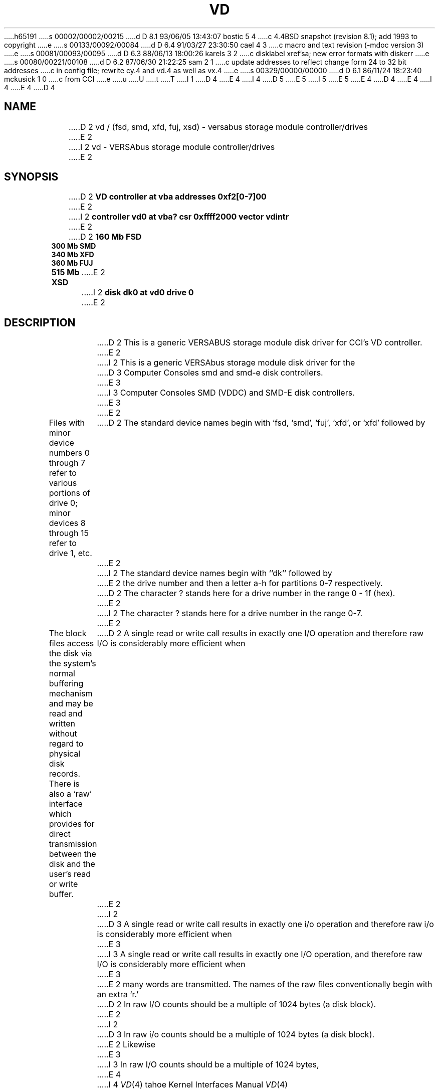 h65191
s 00002/00002/00215
d D 8.1 93/06/05 13:43:07 bostic 5 4
c 4.4BSD snapshot (revision 8.1); add 1993 to copyright
e
s 00133/00092/00084
d D 6.4 91/03/27 23:30:50 cael 4 3
c macro and text revision (-mdoc version 3)
e
s 00081/00093/00095
d D 6.3 88/06/13 18:00:26 karels 3 2
c disklabel xref'sa; new error formats with diskerr
e
s 00080/00221/00108
d D 6.2 87/06/30 21:22:25 sam 2 1
c update addresses to reflect change form 24 to 32 bit addresses 
c in config file; rewrite cy.4 and vd.4 as well as vx.4
e
s 00329/00000/00000
d D 6.1 86/11/24 18:23:40 mckusick 1 0
c from CCI
e
u
U
t
T
I 1
D 4
.\" Copyright (c) 1986 Regents of the University of California.
.\" All rights reserved.  The Berkeley software License Agreement
.\" specifies the terms and conditions for redistribution.
E 4
I 4
D 5
.\" Copyright (c) 1986, 1991 Regents of the University of California.
.\" All rights reserved.
E 5
I 5
.\" Copyright (c) 1986, 1991, 1993
.\"	The Regents of the University of California.  All rights reserved.
E 5
E 4
.\"
D 4
.\"	%W% (Berkeley) %G%
E 4
I 4
.\" %sccs.include.redist.man%
E 4
.\"
D 4
.TH VD 4 "%Q%"
.UC 7
.SH NAME
D 2
vd / (fsd, smd, xfd, fuj, xsd) \- versabus storage module controller/drives
E 2
I 2
vd \- VERSAbus storage module controller/drives
E 2
.SH SYNOPSIS
D 2
.B "VD controller at vba addresses 0xf2[0-7]00"
E 2
I 2
.B "controller vd0 at vba? csr 0xffff2000 vector vdintr"
E 2
.br
D 2
.B "160 Mb FSD "
.br
.B "300 Mb SMD "
.br
.B "340 Mb XFD "
.br
.B "360 Mb FUJ "
.br
.B "515 Mb XSD "
E 2
I 2
.B "disk dk0 at vd0 drive 0"
E 2
.SH DESCRIPTION
D 2
This is a generic VERSABUS storage module disk driver for CCI's VD
controller.
E 2
I 2
This is a generic VERSAbus storage module disk driver for the
D 3
Computer Consoles smd and smd-e disk controllers.
E 3
I 3
Computer Consoles SMD (VDDC) and SMD-E disk controllers.
E 3
E 2
.PP
Files with minor device numbers 0 through 7 refer to various portions
of drive 0;
minor devices 8 through 15 refer to drive 1, etc.
D 2
The standard device names begin with `fsd, `smd', `fuj', `xfd',
or `xfd' followed by
E 2
I 2
The standard device names begin with ``dk'' followed by
E 2
the drive number and then a letter a-h for partitions 0-7 respectively.
D 2
The character ? stands here for a drive number in the range 0 - 1f (hex).
E 2
I 2
The character ? stands here for a drive number in the range 0-7.
E 2
.PP
The block files access the disk via the system's normal
buffering mechanism and may be read and written without regard to
physical disk records.  There is also a `raw' interface
which provides for direct transmission between the disk
and the user's read or write buffer.
D 2
A single read or write call results in exactly one I/O operation
and therefore raw I/O is considerably more efficient when
E 2
I 2
D 3
A single read or write call results in exactly one i/o operation
and therefore raw i/o is considerably more efficient when
E 3
I 3
A single read or write call results in exactly one I/O operation,
and therefore raw I/O is considerably more efficient when
E 3
E 2
many words are transmitted.  The names of the raw files
conventionally begin with an extra `r.'
.PP
D 2
In raw I/O counts should be a multiple of 1024 bytes (a disk block).
E 2
I 2
D 3
In raw i/o counts should be a multiple of 1024 bytes (a disk block).
E 2
Likewise
E 3
I 3
In raw I/O counts should be a multiple of 1024 bytes,
E 4
I 4
.\"     %W% (Berkeley) %G%
.\"
.Dd %Q%
.Dt VD 4 tahoe
.Os
.Sh NAME
.Nm vd
.Nd
.Tn VERSAbus
storage module controller/drives
.Sh SYNOPSIS
.Cd "controller vd0 at vba? csr 0xffff2000 vector vdintr"
.Cd "disk dk0 at vd0 drive 0"
.Sh DESCRIPTION
This is a generic
.Tn VERSAbus
storage module disk driver for the
Computer Consoles
.Tn SMD
.Pq Tn VDDC
and
.Tn SMD-E
disk controllers.
.Pp
The
.Nm vd
driver is a fairly typical block
.Tn I/O
device, except
raw block
.Tn I/O
counts must be a multiple of 1024 bytes,
E 4
whether the actual sector size is 512 or 1024 bytes.
Likewise,
E 3
D 4
.I seek
E 4
I 4
.Xr seek
E 4
calls should specify a multiple of 1024 bytes.
I 3
D 4
.PP
E 4
I 4
See
.Xr physio 4 .
.Pp
E 4
The first sector of each disk contains a disk label
containing geometry information and partition layouts (see
D 4
.IR disklabel (5).
E 4
I 4
.Xr disklabel 5 ) .
E 4
This sector is normally write-protected, and disk-to-disk copies should
avoid copying this sector.
The label may be updated with
D 4
.IR disklabel (8),
E 4
I 4
.Xr disklabel 8 ,
E 4
which can also be used to write-enable and write-disable the sector.
E 3
D 4
.SH "DISK SUPPORT"
E 4
I 4
.Sh DISK SUPPORT
E 4
D 3
The driver tries to access the last track on each drive
to determine the type of drive attached.  The driver recognizes
D 2
five different drives: CDC FSD (160 Mb), CDC 9766 (300 Mb),
CDC XFSD (340 Mb), CDC 515Mb, and Fujitsu 360 Mb.
E 2
I 2
six different drives: CDC FSD (160 MB), CDC 9766 (300 MB),
CDC XFSD (340 MB), CDC 515MB, Fujitsu 360 MB, and Fujitsu
Eagle (440 MB).
E 2
The origin and size of the pseudo-disks on each drive are
as follows:
E 3
I 3
During autoconfiguration,
as well as when a drive is opened after all partitions are closed,
the first sector of the drive is examined for a disk label.
If a label is found, the geometry of the drive and the partition tables
are taken from it.
If no label is found,
The driver checks for a disk label on sector 0 of each drive
during autoconfiguration.
If no label is found,
the driver tries to access the last track on each drive
to determine the type of drive attached.
The driver has default partition tables for
D 4
seven different drives: CDC FSD (160 MB), CDC 9766 (300 MB),
CDC XFSD (340 MB), CDC 515MB, Fujitsu 360 MB, Fujitsu Eagle (440 MB),
and Maxtor 340Mb.
E 4
I 4
seven different drives:
.Tn CDC FSD
(160
.Tn MB ) ,
.Tn CDC
9766 (300
.Tn MB ) ,
.Tn CDC XFSD
(340
.Tn MB ) ,
.Tn CDC
515
.Tn MB ,
Fujitsu 360
.Tn MB ,
Fujitsu Eagle (440
.Tn MB ) ,
and Maxtor 340
.Tn MB .
E 4
If the drive is not recognized, a single small partition is created
to allow a label to be written.
E 3
D 4
.PP
E 4
I 4
.Pp
E 4
D 3
.nf
.ta .5i +\w'000000    'u +\w'000000    'u +\w'000000    'u
FSD 160Mb drive partitions:
	disk	start	length	   cyl
	fsd?a	0	9600	  0 - 59
	fsd?b	9600	12000	 60 - 134
	fsd?c	21600	109280	135 - 817
	fsd?d	39840	91040	249 - 817
	fsd?e	58080	72800	363 - 817
	fsd?f	76320	54560	477 - 817
	fsd?g	94560	36320	591 - 817
	fsd?h	112800	18080	705 - 817
.PP
SMD (CDC 9766) 300Mb drive partitions:
	disk	start	length	   cyl
	smd?a	0	20064	  0 - 65
	smd?b	20064	13680	 66 - 110
	smd?c	33744	214928	111 - 817
	smd?d	69616	179056	229 - 817
	smd?e	105488	143184	347 - 817
	smd?f	141360	107312	465 - 817
	smd?g	177232	71440	583 - 817
	smd?h	213104	35568	701 - 817
.PP
XFD 340Mb drive partitions:
	disk	start	length	   cyl
	xfd?a	0	20352	  0 - 52
	xfd?b	20352	20352	 53 - 105
	xfd?c	40704	230400	106 - 705
	xfd?d	79104	192000	206 - 705
	xfd?e	117504	153600	306 - 705
	xfd?f	155904	115200	406 - 705
	xfd?g	194304	76800	506 - 705
	xfd?h	232704	38400	606 - 705
.PP
FUJ 360Mb drive partitions:
	disk	start	length	   cyl
	fuj?a	0	19200	  0 - 59
	fuj?b	19200	24000	 60 - 134
	fuj?c	43200	218560	135 - 817
	fuj?d	79680	182080 	249 - 817
	fuj?e	116160	145600	363 - 817
	fuj?f	152640	109120 	477 - 817
	fuj?g	189120	72640	591 - 817
	fuj?h	225600	36160	705 - 817
.PP
XSD 515Mb drive partitions:
	disk	start	length	   cyl
	xsd?a	0	30528	  0 - 52
	xsd?b	30528	30528	 53 - 105
	xsd?c	61056	345600	106 - 705
	xsd?d	118656	288000 	206 - 705
	xsd?e	176256	230400	306 - 705
	xsd?f	233856	172800 	406 - 705
	xsd?g	291456	115200	506 - 705
	xsd?h	349056	57600	606 - 705
.fi
.PP
It is unwise for all of these partitions to be present in one installation,
since there is overlap in addresses and protection becomes
a sticky matter.
The ?a partition is normally used for the root file system,
and the ?b partition as a paging area.
E 3
I 3
The partition tables in the disk label and the
D 4
.I disktab
E 4
I 4
.Pa disktab
E 4
file specify partition offsets and sizes in sectors, which are 512 bytes
D 4
on SMD drives and 1024 bytes on 5 1/4" ESDI drives.
E 4
I 4
on
.Tn SMD
drives and 1024 bytes on 5 1/4"
.Tn ESDI
drives.
E 4
By convention,
the ?a partition is normally used for the root file system or other small
file system,
and the ?b partition is used as a paging area.
E 3
The ?c partition maps the rest of the pack,
except the last 5 cylinders which are reserved for bad sector forwarding,
and diagnostic use.
D 4
.SH FILES
D 2
/dev/fsd[0-7][a-f]	fsd block files
E 2
I 2
/dev/dk[0-7][a-f]	dk block files
E 2
.br
D 2
/dev/rfsd[0-7][a-f]	fsd raw files
.br
/dev/smd[0-7][a-f]	smd block files
.br
/dev/rsmd[0-7][a-f]	smd raw files
.br
/dev/xfd[0-7][a-f]	xfd block files
.br
/dev/rxfd[0-7][a-f]	xfd raw files
.br
/dev/fuj[0-7][a-f]	fuj block files
.br
/dev/rfuj[0-7][a-f]	fuj raw files
.br
/dev/xsd[0-7][a-f]	xsd block files
.br
/dev/rxsd[0-7][a-f]	xsd raw files
.br
E 2
I 2
/dev/rdk[0-7][a-f]	dk raw files
E 2
.SH SEE ALSO
D 3
disktab(5)
E 3
I 3
disklabel(5), disklabel(8)
E 3
.SH DIAGNOSTICS
D 2
The driver prints out a number of error messages, indicating that
the error bit in the DCB'c op error status register was set.
The contents of the register are printed, as well as an indication
of the operation attempted and drive number.
The status word is displayed in hexadecimal, so
conversion to binary is up to the operator.
The meaning of the status word's bit fields are:
.sp 1
.in +3m
.nf
31                              0
+--------------------------------+
||||||||||||||||||||||||||||||||||
+--------------------------------+
 ^^^^^ ^^^^^^^^^^^^^^^^^^^^^^^^^^
 ||||| |||||||||||||||||||||||||+-- Header CRC error detected.
 ||||| ||||||||||||||||||||||||+--- Header compare error.
 ||||| |||||||||||||||||||||||+---- Disk write protected.
 ||||| ||||||||||||||||||||||+----- Controller fault.
 ||||| |||||||||||||||||||||+------ Disk seek error.
 ||||| ||||||||||||||||||||+------- Uncorrectable data error.
 ||||| |||||||||||||||||||+-------- Disk not on cylinder.
 ||||| ||||||||||||||||||+--------- Disk drive not ready.
 ||||| |||||||||||||||||+---------- Alternate track accessed.
 ||||| ||||||||||||||||+----------- Seek started.
 ||||| |||||||||||||||+------------ Invalid disk address issued.
 ||||| ||||||||||||||+------------- Non-existent memory error.
 ||||| |||||||||||||+-------------- Main memory parity error.
 ||||| ||||||||||||+--------------- Data compare error.
 ||||| |||||||||||+---------------- Drive is ready.
 ||||| ||||||||||+----------------- Operation aborted.
 ||||| |||||||||+------------------ Tried data strobe early.
 ||||| ||||||||+------------------- Tried data strobe late.
 ||||| |||||||+-------------------- Tried track offset plus.
 ||||| ||||||+--------------------- Tried track offset minus.
 ||||| |||||+---------------------- Controller performed data correction.
 ||||| ||||+----------------------- Uncorrected error happened (hard).
 ||||| |||+------------------------ Corrected error happened (soft).
 ||||| ||+------------------------- An error happened (hard or soft).
 ||||| |+-------------------------- Invalid command.
 ||||+-+--------------------------- unused.
 |||+------------------------------ DCB aborted by system.
 ||+------------------------------- Unsuccessful completion.
 |+-------------------------------- DCB completed.
 +--------------------------------- DCB started.
.fi
.in -3m
E 2
I 2
\fBvd%d: %s controller\fP.
E 4
I 4
.Sh FILES
.Bl -tag -width /dev/dk[0-7][a-f]xx -compact
.It Pa /dev/dk[0-7][a-f]
dk block files
.It Pa /dev/rdk[0-7][a-f]
dk raw files
.El
.Sh DIAGNOSTICS
.Bl -diag
.It vd%d: %s controller.
E 4
This message is printed during autoconfiguration to identify
D 3
the type of controller, either ``smd'' or ``smde''.
E 3
I 3
D 4
the type of controller, either ``VDDC'' or ``SMDE''.
E 3
E 2
.PP
D 2
In addition, if the controller is an SMD-E controller then an error code
will also be printed.  The error codes are:
.sp 1
.in +3m
.nf
\fICode\fP		\fIMeaning\fP

\fICommand related errors\fP:

01		Bad MDCB pointer
02		Bad DCB pointer
03		Invalid command
04		Invalid disk address
05		Invalid sector in command
06		Gap specification error
07		sector per track error
08		bytes per sector error
09		Interleave error
0A		Invalid head address
0B		Invalid DMA burst count
0C		Invalid sector count
0D		Drive number out of range
0E		Too many total sectors


\fIHard errors\fP:

10		Disk not ready
11		Seek error
12		Disk write protected
13		Unit not selected (command sent to non-existent drive)
14		Seek error timeout
15		Fault timeout
16		Drive faulted
17		Ready timeout
18		Data Overrun
19		No index pulse on write format
1A		Sector not found
1B		Retry performed - Soft error
1C		Invalid sync in data field
1D		seek timeout error
1E		Busy timeout
1F		Not on cylinder
20		RTZ timeout
21		Unit not initialized
22		Seek error
23		Mapped header error
24		Header error - Sync word bad
25		Header error - Wrong cylinder address
26		Header error - Wrong head address
27		Header error - Pad word bad
28		Sector write protected
2A		Header check sum error
2B		Alternate track accessed
2C		Read time-out error
2D		On-cylinder timeout during offset adjust
2E		Good header found on defective track


\fIDMA transfer errors\fP

30		DMA bus error
31		DMA parity error
32		DMA timeout


\fIMiscellaneous errors\fP:

40		Track offset minus
41		Track offset plus
42		Data strobe early
43		Data strobe late
44		Drive ready
45		Data compare error
47		Alternate track accessed
48		Header CRC error
49		Uncorrectable error
4A		ECC code error - data field code
4B		Abort
4C		Out of buffer space
4D		Controller performed data correction
4E		Alternate track accessed


\fIPOC related errors\fP

50 - 53		Buffer RAM error (banks 0 - 3)
54 - 57		Buffer RAM clear error (banks 0 - 3)
58 - 5B		Event RAM Error (banks 0 - 3)
5C - 5F		Event RAM clear error (banks 0 - 3)
60		ROM CRC error
61		Timer short error
62		Shared RAM error
63		Shared RAM clear error
64		Illegal interupt or exception
65		Disk sequencer did not initialize
66		Restart FF did not initialize
67		Data parity error FF did not initialize
68		Versabus error FF did not initialize
69		Unit select panel did not clear
6A		Versabus interupt pending FF did not clear
6B		Restart interupt FF did not init
6C		Timer long error

70		DMA gate array init started
71		ROM CRC test started
72		Local RAM test started
73		Buffer RAM test started
74		Event RAM test started
75		SERDES gate array init started


\fIIllegal interupts or exceptions\fP

80		Bus error
81		Address error
82		Illegal instruction
83		Divide by zero
84		CHK instruction
85		TRAPV instruction
86		Privileged instruction
87		Trace trap
88		Line 1010 emulator
89		Line 1111 emulator
8A - 8C		Reserved (1 - 3)
8D		Uninitialized interupt
8E		Reserved 4
8F		Spurious interupt
91 - 97		"Hot" interupts on lines 1 - 7

.fi
.in -3m
E 2
I 2
\fBvd%d: init error\fP.
E 4
I 4
the type of controller, either
.Tn VDDC
or
.Tn SMDE .
.Pp
.It vd%d: init error.
E 4
During autoconfiguration the controller failed to respond to
an initialize command.
D 4
.PP
\fBvd%d: diagnostic error\fP.
E 4
I 4
.Pp
.It vd%d: diagnostic error.
E 4
During autoconfiguration the controller failed  to respond to
a diagnostic command.
D 4
.PP
\fBdk%d: unknown drive type\fP.
E 4
I 4
.Pp
.It dk%d: unknown drive type.
E 4
The system was unable to identify the specified drive as
one of the drives described above; the drive will not be
configured.
D 4
.PP
\fBvd%d: drive %d: config error\fP.
E 4
I 4
.Pp
.It vd%d: drive %d: config error.
E 4
The system encountered a hard error when it tried to configure
a drive during autoconfiguration.
D 4
.PP
\fBvd%d: starting drives, wait ... \fP.
E 4
I 4
.Pp
.It vd%d: starting drives, wait ... .
E 4
This message indicates the system is about to tell the
controller to ``start'' the drives attached to  it.
D 4
.PP
\fBdk%d: %s <ntrak %d, ncyl %d, nsec %d>\fP.
E 4
I 4
.Pp
.It dk%d: %s <ntrak %d, ncyl %d, nsec %d>.
E 4
For each drive recognized during autoconfiguration the system
prints a message of this form.  The drive type is displayed
as well as the geometry: tracks/cylinder, cylinders, and sectors/track.
D 4
.PP
D 3
\fBvd%d: lost interrupt, status %b, error code %x\fP.
E 3
I 3
\fBvd%d: lost interrupt\fP.
E 4
I 4
.Pp
.It vd%d: lost interrupt.
E 4
E 3
The system failed to receive an interrupt from the controller after
D 3
submitting a request.  The error status field of the device control
block is printed in hexadecimal followed by a symbolic description.
If this is an smde controller, the error code is also displayed.
E 3
I 3
submitting a request.
E 3
The system attempts to abort the current request and simulate an
interrupt to unwedge the controller.
I 3
During processing of the simulated interrupt, a controller error
will be reported as described below.
E 3
D 4
.PP
\fBvd%d: stray interrupt\fP.
E 4
I 4
.Pp
.It vd%d: stray interrupt.
E 4
The system received an unexpected interrupt; it is ignored.
D 4
.PP
D 3
\fBdk%d%c: hard error sn%d status %b ecode %x\fP.
An unrecoverable error was encountered.  The sector number reported
is a physical sector number on the drive.  The error status and code
are displayed as described previously.  If the drive is write protected,
``status %b ecode %x'' will not be shown.
E 3
I 3
\fBdk%d%c: write locked\fP.
E 4
I 4
.Pp
.It dk%d%c: write locked.
E 4
An attempt was made to write to a drive that is physically write-protected.
E 3
D 4
.PP
D 3
\fBdk%d%c: soft error sn%d status %b ecode %x\fP.
A recoverable error was detected by the controller.  The status and
error code information will not be shown if the controller indicated
it corrected the error itself.
E 3
I 3
\fBdk%d%c: controller err %sing fsbn %d [of %d-%d] (dk%d bn %d cn %d tn %d sn %d) status %b ecode %x; resetting controller... retrying\fP.
E 4
I 4
.Pp
.It "dk%d%c: controller err %sing fsbn %d [of %d-%d] (dk%d bn %d cn %d tn %d sn %d) status %b ecode %x; resetting controller... retrying."
E 4
.br
D 4
\fBdk%d%c: drive err %sing fsbn %d [of %d-%d] (dk%d bn %d cn %d tn %d sn %d) status %b ecode %x; resetting drive... retrying\fP.
E 4
I 4
.It "dk%d%c: drive err %sing fsbn %d [of %d-%d] (dk%d bn %d cn %d tn %d sn %d) status %b ecode %x; resetting drive... retrying."
E 4
An attempted transfer resulted in a controller or drive error.
The controller or drive is reset, and the transfer is attempted
a second time.
E 3
D 4
.PP
I 3
\fBdk%d%c: hard error %sing fsbn %d [of %d-%d] (dk%d bn %d cn %d tn %d sn %d)
status %b ecode %x\fP.
E 4
I 4
.Pp
.It "dk%d%c: hard error %sing fsbn %d [of %d-%d] (dk%d bn %d cn %d tn %d sn %d) status %b ecode %x."
E 4
An unrecoverable error was encountered.  The filesystem block number reported
is a logical sector number on the indicated partition;
it is expressed using 1024-byte sectors.
If the transfer involved multiple blocks, the block range is printed as well.
The parenthesized fields list the actual disk sector number
relative to the beginning of the drive
(in 512- or 1024-byte blocks, as appropriate),
as well as the cylinder, track and sector number of the block.
The error status field of the device control
block is printed in hexadecimal followed by a symbolic description.
D 4
If this is an SMDE controller, the error code is also displayed.
.PP
\fBdk%d%c: soft error %sing fsbn %d [of %d-%d] (dk%d bn %d cn %d tn %d sn %d)
status %b ecode %x\fP.
E 4
I 4
If this is an
.Tn SMDE
controller, the error code is also displayed.
.Pp
.It "dk%d%c: soft error %sing fsbn %d [of %d-%d] (dk%d bn %d cn %d tn %d sn %d) status %b ecode %x."
E 4
A recoverable error was detected by the controller.
The fields are interpreted in the same way as those for hard errors.
D 4
.PP
\fBdk%d%c: soft ecc %sing fsbn %d [of %d-%d] (dk%d bn %d cn %d tn %d sn %d)\fP.
A recoverable ECC error was detected and corrected by the controller
E 4
I 4
.Pp
.It "dk%d%c: soft ecc %sing fsbn %d [of %d-%d] (dk%d bn %d cn %d tn %d sn %d)."
A recoverable
.Tn ECC
error was detected and corrected by the controller
E 4
during the indicated transfer.
D 4
.PP
E 3
\fBvd%d: drive %d: couldn't reset\fP.
E 4
I 4
.Pp
.It vd%d: drive %d: couldn't reset.
E 4
The system was unable to reconfigure a drive during a controller reset.
D 4
.PP
\fBvd%d: controller timeout\fP.
E 4
I 4
.Pp
.It vd%d: controller timeout.
E 4
The controller failed to complete an operation within a reasonable
time.  This message is usually followed by another message indicating
what operation timed out; e.g. ``during config'' for a configuration
command.
E 2
D 4
.SH BUGS
E 4
I 4
.El
.Sh SEE ALSO
.Xr disklabel 5 ,
.Xr disklabel 8
.Sh HISTORY
The
.Nm
driver appeared in
.Bx 4.3 tahoe .
.Sh BUGS
E 4
D 2
.I write
scribbles on the tail of incomplete blocks.
E 2
I 2
Writes
scribble on the tail of incomplete blocks.
D 4
.PP
E 4
I 4
.Pp
E 4
D 3
The partition tables for the file systems should be read off of each
pack, as they are never quite what any single installation would prefer,
and this would make packs more portable.
E 3
I 3
The system should use real disk sector numbers internally,
instead of assuming 1024-byte sectors;
errors should report filesystem block numbers using the actual sector size.
D 4
Raw I/O should be permitted on any sector boundary.
E 4
I 4
Raw
.Tn I/O
should be permitted on any sector boundary.
E 4
E 3
E 2
E 1
